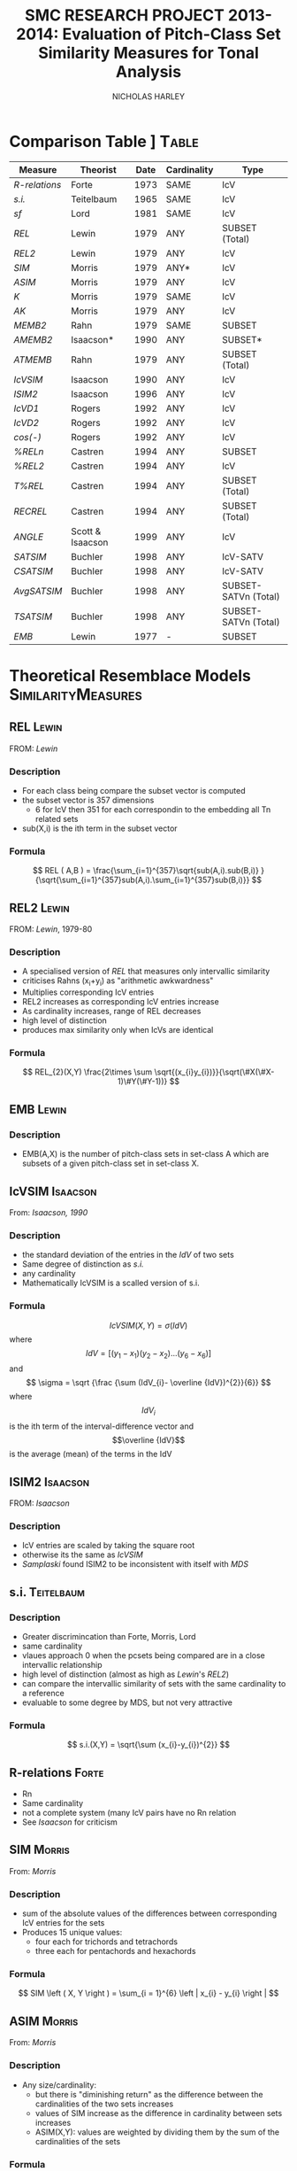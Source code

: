 #+STARTUP: latexpreview
#+STARTUP: indent
#+TITLE: SMC RESEARCH PROJECT 2013-2014: Evaluation of Pitch-Class Set Similarity Measures for Tonal Analysis
#+AUTHOR: NICHOLAS HARLEY

* Comparison Table		]                                     :Table:

| Measure     | Theorist         | Date | Cardinality | Type                 |
|-------------+------------------+------+-------------+----------------------|
| [[R-relations]] | Forte            | 1973 | SAME        | IcV                  |
| [[s.i.]]        | Teitelbaum       | 1965 | SAME        | IcV                  |
| [[sf]]          | Lord             | 1981 | SAME        | IcV                  |
| [[REL]]         | Lewin            | 1979 | ANY         | SUBSET (Total)       |
| [[REL2]]        | Lewin            | 1979 | ANY         | IcV                  |
| [[SIM]]         | Morris           | 1979 | ANY*        | IcV                  |
| [[ASIM]]        | Morris           | 1979 | ANY         | IcV                  |
| [[K]]           | Morris           | 1979 | SAME        | IcV                  |
| [[AK]]          | Morris           | 1979 | ANY         | IcV                  |
| [[MEMB2]]       | Rahn             | 1979 | SAME        | SUBSET               |
| [[AMEMB2]]      | Isaacson*        | 1990 | ANY         | SUBSET*              |
| [[ATMEMB]]      | Rahn             | 1979 | ANY         | SUBSET (Total)       |
| [[IcVSIM]]      | Isaacson         | 1990 | ANY         | IcV                  |
| [[ISIM2]]       | Isaacson         | 1996 | ANY         | IcV                  |
| [[IcVD1]]       | Rogers           | 1992 | ANY         | IcV                  |
| [[IcVD2]]       | Rogers           | 1992 | ANY         | IcV                  |
| [[cos(-)]]      | Rogers           | 1992 | ANY         | IcV                  |
| [[%RELn]]       | Castren          | 1994 | ANY         | SUBSET               |
| [[%25REL2][%REL2]]       | Castren          | 1994 | ANY         | IcV                  |
| [[T%25REL][T%REL]]       | Castren          | 1994 | ANY         | SUBSET (Total)       |
| [[RECREL]]      | Castren          | 1994 | ANY         | SUBSET (Total)       |
| [[ANGLE]]       | Scott & Isaacson | 1999 | ANY         | IcV                  |
| [[SATSIM]]      | Buchler          | 1998 | ANY         | IcV-SATV             |
| [[CSATSIM]]     | Buchler          | 1998 | ANY         | IcV-SATV             |
| [[AvgSATSIM]]   | Buchler          | 1998 | ANY         | SUBSET-SATVn (Total) |
| [[TSATSIM]]     | Buchler          | 1998 | ANY         | SUBSET-SATVn (Total) |
| [[EMB]]         | Lewin            | 1977 | -           | SUBSET               |

* Theoretical Resemblace Models                          :SimilarityMeasures:
** REL								      :Lewin:
FROM: [[Lewin,%201979][Lewin]]
*** Description
    - For each class being compare the subset vector is computed
    - the subset vector is 357 dimensions
      - 6 for IcV then 351 for each correspondin to the embedding all
        Tn related sets
    - sub(X,i) is the ith term in the subset vector
*** Formula
     $$ REL ( A,B ) = \frac{\sum_{i=1}^{357}\sqrt{sub(A,i).sub(B,i)} }{\sqrt{\sum_{i=1}^{357}sub(A,i).\sum_{i=1}^{357}sub(B,i)}} $$
** REL2                                                               :Lewin:
FROM: [[Lewin,%201979-80][Lewin]], 1979-80
*** Description
    - A specialised version of [[REL]] that measures only intervallic
      similarity
    - criticises Rahns (x_{i}+y_{i}) as "arithmetic awkwardness"
    - Multiplies corresponding IcV entries
    - REL2 increases as corresponding IcV entries increase
    - As cardinality increases, range of REL decreases
    - high level of distinction
    - produces max similarity only when IcVs are identical
*** Formula
    $$ REL_{2}(X,Y) \frac{2\times \sum \sqrt{(x_{i}y_{i})}}{\sqrt(\#X(\#X-1)\#Y(\#Y-1))} $$
** EMB								      :Lewin:
*** Description
    - EMB(A,X) is the number of pitch-class sets in set-class A which
      are subsets of a given pitch-class set in set-class X.

** IcVSIM							   :Isaacson:
From: [[Isaacson,%201990][Isaacson, 1990]]
*** Description
    - the standard deviation of the entries in the [[IdV]] of two sets
    - Same degree of distinction as [[Teitelbaum,%201965][s.i.]]
    - any cardinality
    - Mathematically IcVSIM is a scalled version of s.i.
*** Formula
    $$ IcVSIM\left(X,Y\right)=\sigma\left(IdV\right) $$
    where 
    $$ IdV=[(y_{1}-x_{1})(y_{2}-x_{2})...(y_{6}-x_{6})] $$
    and
    $$ \sigma =  \sqrt {\frac {\sum (IdV_{i}- \overline {IdV})^{2}}{6}} $$
    where
    $$IdV_{i}$$ is the ith term of the interval-difference vector and
    $$\overline {IdV}$$ is the average (mean) of the terms in the IdV
** ISIM2							   :Isaacson:
FROM: [[Isaacson,%201996][Isaacson]]
*** Description
    - IcV entries are scaled by taking the square root
    - otherwise its the same as [[IcVSIM]]
    - [[Samplaski,%202005][Samplaski]] found ISIM2 to be inconsistent with itself with [[MDS]]
** s.i.                                                          :Teitelbaum:
*** Description
    - Greater discrimincation than Forte, Morris, Lord
    - same cardinality
    - vlaues approach 0 when the pcsets being compared are in a close
      intervallic relationship
    - high level of distinction (almost as high as [[Lewin,%201979-80][Lewin]]'s [[REL2]])
    - can compare the intervallic similarity of sets with the same
      cardinality to a reference
    - evaluable to some degree by MDS, but not very attractive
*** Formula
    $$  s.i.(X,Y) = \sqrt{\sum (x_{i}-y_{i})^{2}} $$
** R-relations							      :Forte:
   - Rn
   - Same cardinality
   - not a complete system (many IcV pairs have no Rn relation
   - See [[Isaacson,%201990][Isaacson]] for criticism
** SIM								     :Morris:
   From: [[Morris,%201979][Morris]]
*** Description

    - sum of the absolute values of the differences between
      corresponding IcV entries for the sets
    - Produces 15 unique values:
     - four each for trichords and tetrachords
     - three each for pentachords and hexachords

*** Formula
    $$ SIM \left ( X, Y \right ) = \sum_{i = 1}^{6} \left | x_{i} - y_{i} \right | $$   
** ASIM                                                              :Morris:
   From: [[Morris,%201979][Morris]]
*** Description
   - Any size/cardinality:
     - but there is "diminishing return" as the difference between the
       cardinalities of the two sets increases
     - values of SIM increase as the difference in cardinality between
       sets increases
     - ASIM(X,Y): values are weighted by dividing them by the sum of
       the cardinalities of the sets

*** Formula

    $$ ASIM \left ( X, Y \right ) = \frac{SIM \left ( X, Y \right )}{\left ( \# V \left (X \right ) + \# V \left (Y \right ) \right )} $$
** K								     :Morris:
From: [[Morris,%201979][Morris]]
*** Description

    - Number of ics in common between the sets X and Y
    - It is a function of SIM(X,Y)
    - Rahn prefers k to SIM

*** Formula
    
    $$ k = \frac{\left( \# V  \left( R \right) + \# V  \left( S \right) - SIM  \left( R, S \right) \right)}{2} $$
    Rahn writes it differently (as a funtion of X and Y)
    $$ k\left(X, Y \right) = \frac{\left( \# V  \left( R \right) + \# V  \left( S \right) - SIM  \left( R, S \right) \right)}{2} $$
** AK								       :Rahn:
   From: [[Rahn,%201979][Rahn]]
*** Description
    - absolute or adjusted [[K][k]] (from Morris, comparable to [[ASIM]])
    - ASIM and Ak are closeley relate
*** Fromula
    $$ ak \left( X, Y \right) = \frac{2 \times k \left( X, Y \right)}{\# V \left( X \right) + \# V \left( Y \right) }  $$
    $$ Ak(X,Y)=1-ASIM(X,Y) $$
** MEMB                                                                :Rahn:
FROM: [[Rahn,%201979][Rahn]]
*** Description
    - [[MEMBn]] counts number of subsets X of size n
    - a subset must be present in both X and Y before it is counted 
    - by setting n to 2 you get [[MEMB2]] (measure of ic similarity)
    - works badly when cardinalities differ greatly
*** Formula
**** MEMBn
     $$ MEMB_{n} \left( J,X,Y \right) = EMB \left( J,X \right) + EMB \left( J,Y \right)  $$
     for all J such that
     $$ \# J = n $$
     and
     $$ EMB \left( J,X \right) > 0 $$
     and 
     $$ EMB \left( J,Y \right) > 0 $$
     so...
     $$ MEMB_{\#X}\left( X,X,Y \right)=EMB\left( X,Y \right) + 1 $$

**** MEMB2
     $$ MEMB_{2}\left(X,Y\right)=\sum_{i=1}^{6}\left(x_{i}+y_{i}\right) $$
     such that $$ \left(x_{i}>0\right) $$ and $$ \left(y_{i}>0\right) $$
** AMEMB2							   :Isaacson:
From: [[Isaacson,%201990][Isaacson]]
*** Description
    - Isaacson describes a scaled version of [[MEMB2]]
    - Applies a normalisation factor equivelant to that used by [[Rahn,%201979][Rahn]]
      to derive [[ATMEMB]] from [[TMEMB]]
    - range of values decreases as cardinality increases
    - AMEMB increases as cardinality increases - troubling
*** Formula
    $$ AMEMB_{2}=\frac{\sum \left( x_{i}+y_{i} \right)}{\frac{\left(\#X\left(\#X-1\right)+\#Y\left(\#Y-1\right)\right)}{2}} $$
    such that $$ \left(x_{i}>0\right) $$ and $$ \left(y_{i}>0\right) $$
** TMEMB							       :Rahn:
From: [[Rahn,%201979][Rahn]]
*** Description
    - the sum of all [[MEMBn]] (n = 2 to 12)
    - distinguishes between Z-related sets
*** Formula
     $$ TMEMB \left( A,B \right) = \sum_{n=2}^{12}MEMB_{n}\left( X,A,B \right) $$
** ATMEMB							       :Rahn:
FROM: [[Rahn,%201979][Rahn]]
*** Description
    - Absolute/adjjusted version of [[TMEMB]]
    - distinguishes between Z-related sets
*** Formula

     $$ ATMEMB\left(A,B\right)=\frac{TMEMB\left(A,B\right)}{2^{\#A}+2^{\#B}-\left(\#A+\#B+2\right)} $$
** sf								       :Lord:
From: [[Lord,%201981][Lord]]
*** Description
    - half sum of absolute values of the differences between
      corresponding IcV entries of the sets
    - sf is a subset of [[SIM]]
    - Same cardinality
    - Lords values can be inferred from [[Morris,%201979][Morris]]'
*** Formula
    $$  sf \left ( X,Y \right ) = \frac{ \sum_{i = 1}^{6} \left | x_{i} - y_{i} \right |}{2}  $$
    where X and Y are any pcset from 3 to 9 notes and
    $$ x_{i} = IcV(X)_{i} $$ and $$ y_{i} = IcV(Y)_{i} $$
** ANGLE							   :Isaacson:
*** Description
** %RELn							    :Castren:
FROM: [[Castren,%201994][Castren]]
*** Description
    - compare proportionate subset-class contents of two set-classes
    - uses [[nC%V]] 
*** Formula
    $$ \%REL_n(X,Y)=\frac{\sum_{i=1}^{p}|x_i-y_i|}{2} $$
    where xi and yi are values in the [[nC%V]]
** %REL2							    :Castren:
FROM: [[Castren,%201994][Castren]]
*** Description
    - is castrens modification of [[Lord,%201981][Lord]]'s [[sf]]
    - [[%RELn]] with n = 2
    - thus measures intervallic similarity
** T%REL							    :Castren:
FROM: [[Castren,%201994][Castren]]
*** Description
    - Total percentage RELation
    - is the arithmetic mean of all %RELn values for n=2 to min(#X,#Y)
    - Considered to be a preliminary version of [[RECREL]]
    - Total measure
** RECREL							    :Castren:
FROM: [[Castren,%201994][Castren]]
*** Description
    - examines the similarity between two set-classes by composing a
      net of pairings of all embeddable subset-classes, both shared
      and non- shared.
    - RECREL evaluates function [[%25RELn][%RELn]] many times during the process.
    - The final RECREL value is the arithmetic mean of the individual
      %RELn values.
** SATSIM							    :Buchler:
*** Description
    - SATuration SIMilarity index
    - based on interval-class saturation vectors ([[SATV]])
** CSATSIM							    :Buchler:
*** Description
    - extension of [[SATSIM]]
** TSATSIM							    :Buchler:
*** Description
    - Total subset SATuration SIMilarity index
    - calculated by dividing the sum of the numerators of all SATSIMn
      comparisons by the sum of the denominators
    - very similar to [[AvgSATSIM]]
** AvgSATSIM							    :Buchler:
*** Description
   - based on subset-class saturation vectors
   - first calculate SATSIMn values (cardinality class n SATuration
     SIMilarity), n reaching
from 2 to m-1 (m = min[#X,#Y]).
   - The SATSIMn comparisons are made similarly to the comparisons in
     SATSIM. The final AvgSATSIM value is the arithmetic mean of the
     individual SATSIMn values
** IcVD1							     :Rogers:
*** Description
    - Modification of [[Morris,%201979][Morris]]'s [[SIM]]
*** Formula
    $$\%REL_2(X,Y)=IcVd_1(X,Y)\times50 $$
** IcVD2							     :Rogers:
*** Description
    - use IcV like geometric vectors is 6D space
    - IcVD2 is the distance between the ends of the two vectors
    - the IcVs are normalised
*** Formula
    $$ IcVD_2(X,Y)=\sqrt{\sum{( \frac{x_i}{\sqrt{\sum(x_i)^2}}}-\frac{y_i}{\sqrt{\sum(y_i)^2}})^2} $$
** cos(-)							     :Rogers:
*** Description
    - is cos of the angle between the normalised IcVs
*** Formula
    $$ Cos\theta(X,Y)=\frac{\sum{x_i.y_i}}{\sqrt{\sum{(x_i)^2}}.\sqrt{\sum{(y_i)^2}}} $$
* Forte, 1973								 :Rn:
  - =The Structure of Atonal Music=
  - [[R-relations]]
* Lord, 1981								 :sf:
  - =Intervallic Similarity Relations in Atonal Set Analysis=
  - [[sf]]
* Morris, 1979							 :SIM:ASIM:K:
  - =A similarity index for pitch-class sets=
  - [[SIM]], [[ASIM]], [[K]]
* Isaacson, 1990					      :IcVSIM:AMEMB2:
  - =Similarity of Interval-Class Content Between Pitch-Class Sets:
    The IcVSIM Relation=
  - Isaacson Suggests 3 criteria for a similarity measure
    1. provide a distinct value for every pair of sets
    2. be useful (not just usable) for sets of any size
    3. provide a wide range of discrete values
  - on the basis of these criteria he finds the measures of
    Teitelbaum, Forte, Morris, Rahn, Lewin, Lord to be inadequate
  - Proposes [[IcVSIM]]
* Castren, 1994							:RECREL:%REL:
- 
-
* Buchler, 1997                                                     :Buchler:
  - =relative saturation of subsets and interval cycles as a means for
    determining set-class similarity=
  - Contains [[AvgSATSIM]]
  - Describes [[RECREL]]
* Isaacson, 1996						      :ISIM2:
  - =Issues in the study of similarity in atonal music=
  - Good discussion of similarity over all
  - [[ISIM2]]
  - weighted version of IcVSIM
* Lewin, 1979-80 						   :REL:REL2:
  - =A Response to a Response: On PCSet Relatedness=
  - [[REL]], [[REL2]]
* Rahn, 1979 						  :MEMB:TMEMB:ATMEMB:
  - =Relating Sets=
  - [[MEMB]], [[TMEMB]], [[ATMEMB]]
* Scott & Isaacson, 1998					      :ANGLE:
  - *The Interval Angle: A Similarity Measure for Pitch-Class Sets*
  - ANGLE
  - STATEMENT 11
    - can be generalized for figured-bass
    - The new construction can distinguish between
major and minor chords and between different doublings and different
inversions of the chords
  - STATEMENT 12
    - ANGLE M 
    - further extension to ANGLE
* Teitelbaum, 1965							 :si:
  - =Intervallic Relations in Atonal Music=
  - [[s.i.]]
* Samplaski, 2005							:MDS:
=Mapping the Geometries of Pitch-Class Set Similarity Measures via
Multidimensional Scaling=
** methodology
   - 6 pcset similarity measures investigated
     - *3 interval based*
       1. [[Scott%20&%20Isaacson,%201998][ANGLE]]
       2. [[Isaacson,%201990][IcVSIM]]
       3. [[Isaacson,%201996][ISIM2]]
     - *3 subset based* use subset embedding
       1. [[Castren,%201994][RECREL]]
       2. [[ATMEMB]]
       3. [[AMEMB]]
   - *3 cardinalities* under [[TnI][Tn/I]]-equivelance
     - trichords: 3
     - tetrachords: 4
     - pentachords: 5
     - ratings for each cardinality of set-class separately as well as
       contiguously grouped together (3+4, 4+5, 3+4+5) were studied
   - [[MDS]] applied to matrices of (dis)similarities
   - based on goodness-of-fit analysis...
     - four-dimensional geometric solutions were found for the
       icv-based measure
     - five-dimensional solutions were found for the subset based
       measures
** motivation
   1. Visualisation
      - similarity measures yield alot of data
   2. not satisfied with [[Scott%20&%20Isaacson,%201998][scott and isaacoson]] conclusions about
      correlation
      - correlations (as single, all-subsuming numbers for pairs of
        measures) do nothing to show what constructs might underlie
        the ratings being produced.
   3. geometric visualisation allows a "reality check"
      - there might be problems with a measure's numerical ratings
        that are not evident from inspection of them
   4. [[MDS%20on%20Pcsets%20using%20distance%20function][see here]]
** Conclusions
   The overall results are generally consistent with the idea that
   these functions all measure constructs relating to familiar scales
   (diatonic, hexatonic, octatonic, etc.). The results are also
   compared with several systems of pcset genera. ISIM2 was found to
   be inconsistent with itself in terms of the geometries it
   produced. Several set-classes had coordinates near zero along
   various dimensions in the derived configurations, indicating that
   in a formal quantitative sense they do not possess the
   corresponding musical properties being measured; this may raise
   questions concerning the relative aesthetic worth of some such
   set-classes.
** more
   - [[CA]] paragraph 18-19
   - [[robustness]] paragraph 20, paragraphs 52-53
   - [[PMDS]] note
* Forte, 1988							     :genera:
  - =Pitch-Class Set Genera and the Origin of Modern Harmonic Species=
  - [[Samplaski,%202005][Samplaski]] paragraph 58
* Parks, 1989							     :genera:
  - =The Music of Claude Debussy=
  - [[Samplaski,%202005][Samplaski]] paragraph 59-60
* Quinn, 1997 							  :genera:CA:
  - =On Similarity, Relations, and Similarity Relations=
  - [[Samplaski,%202005][Samplaski]] paragraph 61
  - used [[CA]] on ratings from similarity measures
  - found correspondence among measures
  - defined 8 genera
    - there were some "fence sitters"
    - argued strongly for a fuzzy set theory of pcset similarity
* Quinn, 2001								 :CA:
  - =Listening to similarity relations=
  - What constitutes a good similarity measure?
    1. The ways in which we are accustomed to talking about similarity
       relations are not as productive as they seem to be, and there
       are better ways to do it.
    2. Comparison of various similarity relations from such a
       different point of view shows that they are more related to
       each other, and to a lot of other theory, than they appear to
       be in traditional modes of discourse.
  - [[Samplaski,%202005][Samplaski]] paragraphs 62-63
    - found clusters using monte carlo analysis
* Regener, 1974
  - =On Allen Forte's Theory of Chords=
  - 
* GLOSSARY
** pc
PITCH-CLASS. A set of all pitches that are enharmonically identical
and/or related by any number of octaves. There are twelve pcs,
numbered from 0 to 11. pc 0 contains all C naturals, all B sharps, all
D double-flats; pc 1 contains all Dbs, all C#s; pc 2 contains all Ds,
all C##s, all Ebbs, and so forth-pc 11 which contains all Bs, A##s,
and Cbs.  From [[Morris,%201979][Morris]]
** ic
INTERVAL CLASS. A set of all interval that differ by multiples of 12
semi-tones and/or are complementary respect with to the octave. There
are six ics, numbered from 1 to 6. ic 1 contains all minor 2nds, all
major 7ths, all diminished octaves, all augmented 8ves, all min 9ths,
etc.; ic 2 contains all major 2nds, all dim 3rds, all aug 6ths, all
min 7ths, all maj 9ths,etc. -and so forth-ic 6 contains all tritones,
and intervals of a tritone plus any amount of octaves. The ic may also
be defined as the set of intervals between any of the members of one
pc and any of the members of another. The intervals between any D #
and any F are all members of ic 2.  From [[Morris,%201979][Morris]]
** set
An unordered collection of pcs without replication. The set (0,3,4) is
the same as (0,4,3) and (4,3,0), etc. A particular set may be denoted
by a capital letter. For instance, T = (0,3,4). There are 4,096
distinct sets.  From [[Morris,%201979][Morris]]
** SC
SET-CLASS. A collection of sets related to one another by Tn and/or I.
From [[Morris,%201979][Morris]]
** Tn 
Tn TRANSPOSITION by 'n' semitones 'higher'. To transpose a set we add
n to each pc in the set; if the sum exceeds 11, we reduce it by 12. If
the set (8,5,7) is subjected to T5, the result is 8+5, 5+5, and 7+5 or
(1,10,0). If W=(8,5,7), then (1,10,0) may be written T5W.  From [[Morris,%201979][Morris]]
** I
INVERSION. An operation on pcs which sends, 1 to 11 and vice- versa, 2
to 10 and the reverse, 3 to 9, 4 to 8, 5 to 7, while 0 and 6 remain
the same. The inversion of the set (6,8,4,3) is (6,4,8,9) (and
vice-versa). If (6,8,4,3) = D, then ID = (6,4,8,9).  From [[Morris,%201979][Morris]]
** TnI
Inversion followed by transposition. T5I of (7,9.4) is produced by
taking the inversion which is (5,3,8) and transposing it by T5 which
results in (10,8,1). If our original set is L, then T5IL= (10,8,1).
From [[Morris,%201979][Morris]]
** Invariance 
A set is invariant if it remains unchanged after transformation under
Tn or I or both. T4I of the set H which is (3,1,8) results in
invariances since 3 becomes 9+4 or 1, 1 becomes 11+4 or 3, and 8
becomes 4+4 or 8. We say that our set is invariant under T4I. T4H= H
From [[Morris,%201979][Morris]]
** V
INTERVAL-CLASS-VECTOR. A listing of the amount of ics of each type in
a particular set. V(Y) is the interval-class-vector associated with
the set Y. A V is an array of six numbers square brackets. The first
number is called V1 and gives the amount of ic Is in the set; the
second number or argument, V2, is the number of ic 2s in the set;
etc., to the sixth argument, V6, which gives the number of ic 6s. In
the expression, V(B) = [1,1,1,0,0,0], we are asserting the set B has
one ic 1, one ic 2, one ic 3, and no ic 4, 5, or 6. The set (5,7,8)
could be B. We may determine the V of any set by examining all pairs
of pcs in the set, finding the ic for each pair, and registering it in
the appropriate argument in the array. If the set R is (8,4,2,0) the
ic for 8 and 4 is 4; the ic for 8 and 2 is 6; the ic for 8 and 0 is 4;
the ic for 4 and 2 is 2; for 4 and 0 we have 4 and for 2 and 0 we
have 2. Thus, V(R) = [0,2,0,3,0,1].  From [[Morris,%201979][Morris]]
** #R
Where R is a set, #R denotes its cardinality, is, the number that of
pcs in R.  From [[Morris,%201979][Morris]]
** #(V)R
The number of ics in V(R). Where R contains n pcs (n = #R), 4V(R) is
equal to the sum of whole numbers starting with 1 and ending with
(n-1). A set of seven pcs has 1+2+3+4+5+6 or 21 ics.  From [[Morris,%201979][Morris]]
** Membership \in
5 \in (8,5,7) d \in R (a pc named d is a member of the set R).  From
[[Morris,%201979][Morris]]
** Inclusion \subset
R \subset T if every pc in set R is also in set T (R is a sub-set of
T).  (7,5,8) \subset (8,5,3,7,0) From [[Morris,%201979][Morris]]
** | x | (Absolute Value) 
Take the positive sign of the expression enclosed in Is. | 5 | = 5; |
-7 | = (+)7; | 7-2 | = | 2-7 |.  From [[Morris,%201979][Morris]]
** Genera
   - classical
     - an object either belongs or does not
   - fuzzy
     - an object has a probability of belonging
   - many genera systems have been proposed
     - Ericksson, 1986
     - [[Forte,%201988][Forte, 1988]]
     - [[Parks,%201989][Parks, 1989]]
     - [[Quinn,%201997][Quinn, 1997]]
     - [[Quinn,%202001][Quinn, 2001]]
   - Some dont relate directly to pcsets: e.g., Hanson, 1960; Harris,
     1989; Hindemith, 1937/42; Wolpert, 1951, 1972
** Z-Relation
   - Same icv but not related by TnI
** robustness
  - whether changing the set of objects being compared alters the
    perceived/computed similarity between the original set of objects.
  - "yields consistent relative MDS geometries, save for scaling,
    regardless of surrounding context" [[Samplaski,%202005][samp]] paragraph 21
  - [[Samplaski,%202005][Samplaski]] tested robustness of similarity measures by analysing
    cardinalities in isolation as well as combinations of contiguous
    cardinalities
** Significance
  - the probability that the observed result might have occurred by
    chance
  - [[Samplaski,%202005][Samplaski]] paragraph 27
** IdV
   - Interval-difference Vector
   - the difference between the terms of 2 ic-vectors
** SATV
  - Bruchler uses them in [[SATSIM]]
  - derived by comparing the number of instances of each
    interval-class in a set-class with both the minimum and the
    maximum number of the corresponding interval-class instances that
    can be found in any set-class of the same cardinality
  - From a saturation vector one can thus see the degree of saturation
    of each interval-class vector component.
  - Kussi Appendix 2 
** nC%V
   - n-class percentage vector
   - modification of a [[nCV]] from castren
   - used in [[%RELn]]
** nCV
  - array of numbers corresponding to EMB(A,X)
  - with A running through all set-classes in cardinality class n
* MDS
** non-metric MDS
    - Shepard (1962), Kruskal (1964a, 1964b)
    - assumes that the distance or proximity values of the matrix are
      directly related by some unknown function to distances between
      the objects in some underlying abstract N-dimensional Euclidean
      space, whose distance metric is the generalized version of the
      formula familiar from Cartesian geometry, SQRT(x2 + y2 + z2 +
      ...).
    - distances are symmetric
** Issues
    1. how do we determine the best [[dimensionality]]?
       - important to minimize the number of dimensions
	 - for visualisation
	 - and parsiomony of explanation
	   - as the number of free parameters increases there become
             too few constraints on the possible configuration.
       - For a given dimensionality, we obtain two values: [[Stress][stress]] and
         [[r2]]
       - the number of objects should be at least 3-4 times greater
         than the highest anticipated dimensionality. [[Samplaski,%202005][samplaski]]
         paragraph 17
    2. inherent underlying [[asymmetry][asymmetries]]?
       - [[Samplaski,%202005][samplaski]] paragraph 12
       - a number of models for dealing with this
	 - [[ASCAL]]
    3. [[Exemplars]]
** Stress
    - *goodness of fit measure* 
    - Discrepancies between the actual data values and the derived
      underlying distances are accounted for in a goodness-of-fit
      measure called "stress": as the number of dimensions increases,
      stress decreases, and choosing between configurations of
      different dimensionalities becomes an issue. (Samplaski)
** r2
    - r-squared
    - percentage of the variability of the data being explained by the
      solution
** elbows
    - plot the stress and r2 values for several dimensionalities
    - look for "elbows" (inflection points) in the plots.
    - If an elbow exists, then the higher-dimensional solutions are
      not giving significant additional explanation--the plot suddenly
      flattens out.
    - [[Samplaski,%202005][samplaski]] paragraph 17
** dimensionality
    - choose dimensionality on the bases of clarity and logical
      interpretation.
    - one dimension above or below "optimal" as indicated by the
      stress/r2 values might be better:
      1. if there is a clear interpretation given an added dimension; or
      2. if one configuration is easier to visualize (e.g 3-D vs 4-D
         solution),
	 - especially in a situation where it is unclear what can be
           gained in explanatory power by using the extra dimension.
** asymmetry
    -poor fit can be caused by several factors
** Exemplars
    - In an MDS analysis of N objects, one of which is an exemplar,
      the only way to minimize distortion (i.e., stress) is to place
      the exemplar at the center of the configuration and arrange the
      other objects around it.
    - [[Samplaski,%202005][samplaski]] note 15
** INDSCAL
    - deals with idiosyncrasies of subjects ratings
    - takes one matrix per subject
    - [[Samplaski,%202005][samplaski]] paragraph 13
** ASCAL
     - deals with possible asymmetries underlying the data
     - [[Samplaski,%202005][samplaski]] paragraph 14
** CA
    - *cluster analysis*
    - (Tversky, 1977; Tversky and Gati, 1982; Tversky and
      Hutchinson, 1986)
    - helps with problem of highly seperable dimensions
    - There is a family of CA models, but they all work similarly:
      given a proximity or distance matrix, some method is used to
      pick the pair of objects most like each other, group them into a
      single cluster, and derive a new reduced matrix. When the
      process is finished, the objects will be grouped into a binary
      tree structure (exactly two branches descend from each node, and
      the objects are "leaves" at the termini of the final branches),
      where the distance between any pair of objects is related to the
      length of the path along the branches separating them.
** PMDS
    - *Probabalistic MDS*
    - [[Samplaski,%202005][Samplaski]] paragraph 23
    - assumed there is euclidean space
    - onjects are probability distributions
    - variance
    - PMDS is a technique still under development (2005)
    - [[PROSCAL]]
